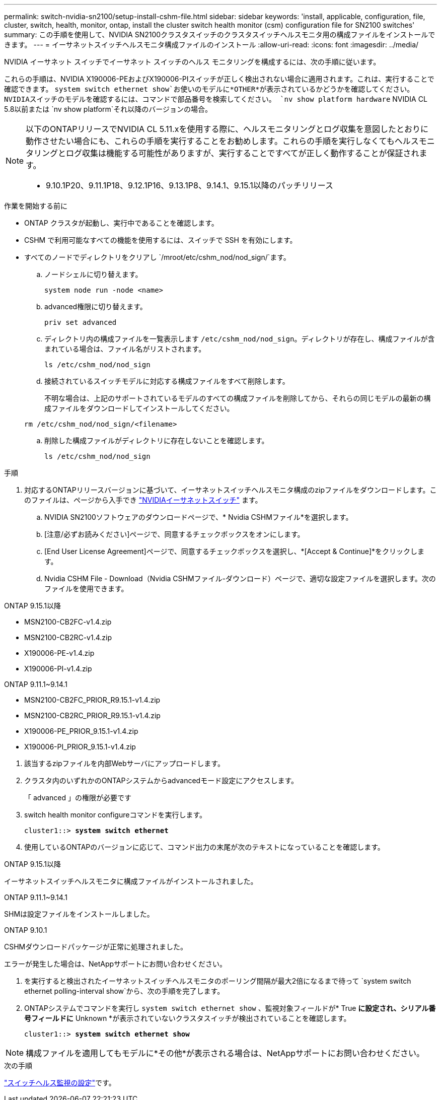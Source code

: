 ---
permalink: switch-nvidia-sn2100/setup-install-cshm-file.html 
sidebar: sidebar 
keywords: 'install, applicable, configuration, file, cluster, switch, health, monitor, ontap, install the cluster switch health monitor (csm) configuration file for SN2100 switches' 
summary: この手順を使用して、NVIDIA SN2100クラスタスイッチのクラスタスイッチヘルスモニタ用の構成ファイルをインストールできます。 
---
= イーサネットスイッチヘルスモニタ構成ファイルのインストール
:allow-uri-read: 
:icons: font
:imagesdir: ../media/


[role="lead"]
NVIDIA イーサネット スイッチでイーサネット スイッチのヘルス モニタリングを構成するには、次の手順に従います。

これらの手順は、NVIDIA X190006-PEおよびX190006-PIスイッチが正しく検出されない場合に適用されます。これは、実行することで確認できます。  `system switch ethernet show`お使いのモデルに*OTHER*が表示されているかどうかを確認してください。NVIDIAスイッチのモデルを確認するには、コマンドで部品番号を検索してください。  `nv show platform hardware` NVIDIA CL 5.8以前または `nv show platform`それ以降のバージョンの場合。

[NOTE]
====
以下のONTAPリリースでNVIDIA CL 5.11.xを使用する際に、ヘルスモニタリングとログ収集を意図したとおりに動作させたい場合にも、これらの手順を実行することをお勧めします。これらの手順を実行しなくてもヘルスモニタリングとログ収集は機能する可能性がありますが、実行することですべてが正しく動作することが保証されます。

* 9.10.1P20、9.11.1P18、9.12.1P16、9.13.1P8、9.14.1、9.15.1以降のパッチリリース


====
.作業を開始する前に
* ONTAP クラスタが起動し、実行中であることを確認します。
* CSHM で利用可能なすべての機能を使用するには、スイッチで SSH を有効にします。
* すべてのノードでディレクトリをクリアし `/mroot/etc/cshm_nod/nod_sign/`ます。
+
.. ノードシェルに切り替えます。
+
`system node run -node <name>`

.. advanced権限に切り替えます。
+
`priv set advanced`

.. ディレクトリ内の構成ファイルを一覧表示します `/etc/cshm_nod/nod_sign`。ディレクトリが存在し、構成ファイルが含まれている場合は、ファイル名がリストされます。
+
`ls /etc/cshm_nod/nod_sign`

.. 接続されているスイッチモデルに対応する構成ファイルをすべて削除します。
+
不明な場合は、上記のサポートされているモデルのすべての構成ファイルを削除してから、それらの同じモデルの最新の構成ファイルをダウンロードしてインストールしてください。

+
`rm /etc/cshm_nod/nod_sign/<filename>`

.. 削除した構成ファイルがディレクトリに存在しないことを確認します。
+
`ls /etc/cshm_nod/nod_sign`





.手順
. 対応するONTAPリリースバージョンに基づいて、イーサネットスイッチヘルスモニタ構成のzipファイルをダウンロードします。このファイルは、ページから入手でき https://mysupport.netapp.com/site/info/nvidia-cluster-switch["NVIDIAイーサネットスイッチ"^] ます。
+
.. NVIDIA SN2100ソフトウェアのダウンロードページで、* Nvidia CSHMファイル*を選択します。
.. [注意/必ずお読みください]ページで、同意するチェックボックスをオンにします。
.. [End User License Agreement]ページで、同意するチェックボックスを選択し、*[Accept & Continue]*をクリックします。
.. Nvidia CSHM File - Download（Nvidia CSHMファイル-ダウンロード）ページで、適切な設定ファイルを選択します。次のファイルを使用できます。




[role="tabbed-block"]
====
.ONTAP 9.15.1以降
--
* MSN2100-CB2FC-v1.4.zip
* MSN2100-CB2RC-v1.4.zip
* X190006-PE-v1.4.zip
* X190006-PI-v1.4.zip


--
.ONTAP 9.11.1~9.14.1
--
* MSN2100-CB2FC_PRIOR_R9.15.1-v1.4.zip
* MSN2100-CB2RC_PRIOR_R9.15.1-v1.4.zip
* X190006-PE_PRIOR_9.15.1-v1.4.zip
* X190006-PI_PRIOR_9.15.1-v1.4.zip


--
====
. [[step2]]該当するzipファイルを内部Webサーバにアップロードします。
. クラスタ内のいずれかのONTAPシステムからadvancedモード設定にアクセスします。
+
「 advanced 」の権限が必要です

. switch health monitor configureコマンドを実行します。
+
[listing, subs="+quotes"]
----
cluster1::> *system switch ethernet*
----
. 使用しているONTAPのバージョンに応じて、コマンド出力の末尾が次のテキストになっていることを確認します。


[role="tabbed-block"]
====
.ONTAP 9.15.1以降
--
イーサネットスイッチヘルスモニタに構成ファイルがインストールされました。

--
.ONTAP 9.11.1~9.14.1
--
SHMは設定ファイルをインストールしました。

--
.ONTAP 9.10.1
--
CSHMダウンロードパッケージが正常に処理されました。

--
====
エラーが発生した場合は、NetAppサポートにお問い合わせください。

. [[step6]]を実行すると検出されたイーサネットスイッチヘルスモニタのポーリング間隔が最大2倍になるまで待って `system switch ethernet polling-interval show`から、次の手順を完了します。
. ONTAPシステムでコマンドを実行し `system switch ethernet show` 、監視対象フィールドが* True *に設定され、シリアル番号フィールドに* Unknown *が表示されていないクラスタスイッチが検出されていることを確認します。
+
[listing, subs="+quotes"]
----
cluster1::> *system switch ethernet show*
----



NOTE: 構成ファイルを適用してもモデルに*その他*が表示される場合は、NetAppサポートにお問い合わせください。

.次の手順
link:../switch-cshm/config-overview.html["スイッチヘルス監視の設定"]です。
